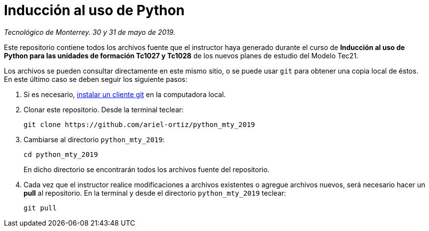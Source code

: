= Inducción al uso de Python

_Tecnológico de Monterrey. 30 y 31 de mayo de 2019._

Este repositorio contiene todos los archivos fuente que el instructor haya generado durante el curso de *Inducción al uso de Python para las unidades de formación Tc1027 y Tc1028* de los nuevos planes de estudio del Modelo Tec21.

Los archivos se pueden consultar directamente en este mismo sitio, o se puede usar `git` para obtener una copia local de éstos. En este último caso se deben seguir los siguiente pasos:

1. Si es necesario, http://git-scm.com/downloads[instalar un cliente git] en la computadora local.

2. Clonar este repositorio. Desde la terminal teclear:
    
    git clone https://github.com/ariel-ortiz/python_mty_2019
    
3. Cambiarse al directorio `python_mty_2019`:
    
    cd python_mty_2019
+    
En dicho directorio se encontrarán todos los archivos fuente del repositorio.
    
4. Cada vez que el instructor realice modificaciones a archivos existentes o agregue archivos nuevos, será necesario hacer un *pull* al repositorio. En la terminal y desde el directorio `python_mty_2019` teclear: 
    
    git pull
